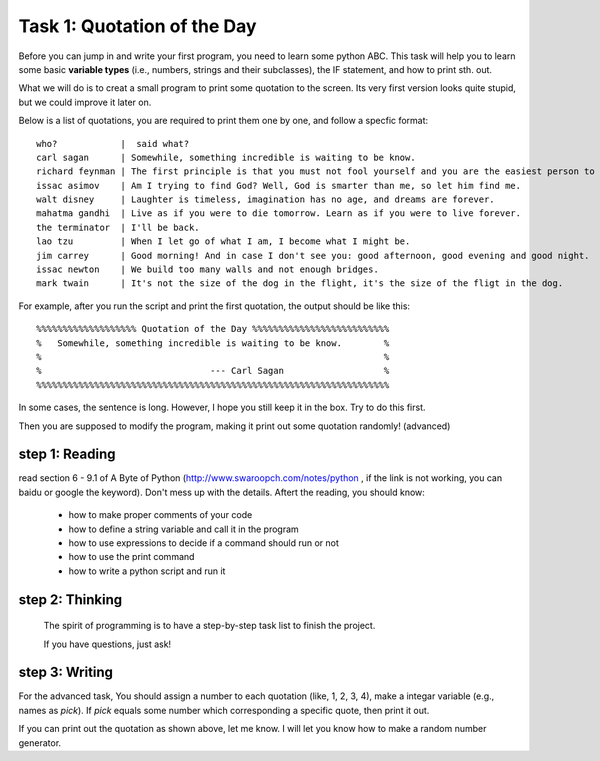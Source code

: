 .. hightlight:: python

Task 1: Quotation of the Day
============================

Before you can jump in and write your first program, you need to learn some
python ABC. This task will help you to learn some basic **variable types**
(i.e., numbers, strings and their subclasses), the IF statement, and how to
print sth. out.

What we will do is to creat a small program to print some quotation to the
screen. Its very first version looks quite stupid, but we could improve it
later on.

Below is a list of quotations, you are required to print them one by one, and
follow a specfic format::

   who?            |  said what?
   carl sagan      | Somewhile, something incredible is waiting to be know. 
   richard feynman | The first principle is that you must not fool yourself and you are the easiest person to fool.
   issac asimov    | Am I trying to find God? Well, God is smarter than me, so let him find me.
   walt disney     | Laughter is timeless, imagination has no age, and dreams are forever.
   mahatma gandhi  | Live as if you were to die tomorrow. Learn as if you were to live forever.
   the terminator  | I'll be back.
   lao tzu         | When I let go of what I am, I become what I might be.
   jim carrey      | Good morning! And in case I don't see you: good afternoon, good evening and good night.
   issac newton    | We build too many walls and not enough bridges.
   mark twain      | It's not the size of the dog in the flight, it's the size of the fligt in the dog.

For example, after you run the script and print the first quotation, the output
should be like this::

    %%%%%%%%%%%%%%%%%%% Quotation of the Day %%%%%%%%%%%%%%%%%%%%%%%%%%
    %   Somewhile, something incredible is waiting to be know.        %
    %                                                                 %
    %                                --- Carl Sagan                   %
    %%%%%%%%%%%%%%%%%%%%%%%%%%%%%%%%%%%%%%%%%%%%%%%%%%%%%%%%%%%%%%%%%%%

In some cases, the sentence is long. However, I hope you still keep it in the
box. Try to do this first.  

Then you are supposed to modify the program, making it print out some quotation
randomly! (advanced)



step 1: Reading 
---------------
read section 6 - 9.1 of A Byte of Python (http://www.swaroopch.com/notes/python
, if the link is not working, you can baidu or google the keyword). Don't mess
up with the details. Aftert the reading, you should know:

 - how to make proper comments of your code
 - how to define a string variable and call it in the program 
 - how to use expressions to decide if a command should run or not
 - how to use the print command
 - how to write a python script and run it


step 2: Thinking
----------------

  The spirit of programming is to have a step-by-step task list to finish the project. 

  If you have questions, just ask!

step 3: Writing
----------------
   


For the advanced task, You should assign a number to each quotation (like, 1,
2, 3, 4), make a integar variable (e.g., names as *pick*). If *pick* equals
some number which corresponding a specific quote, then print it out.

If you can print out the quotation as shown above, let me know. I will let you
know how to make a random number generator.



